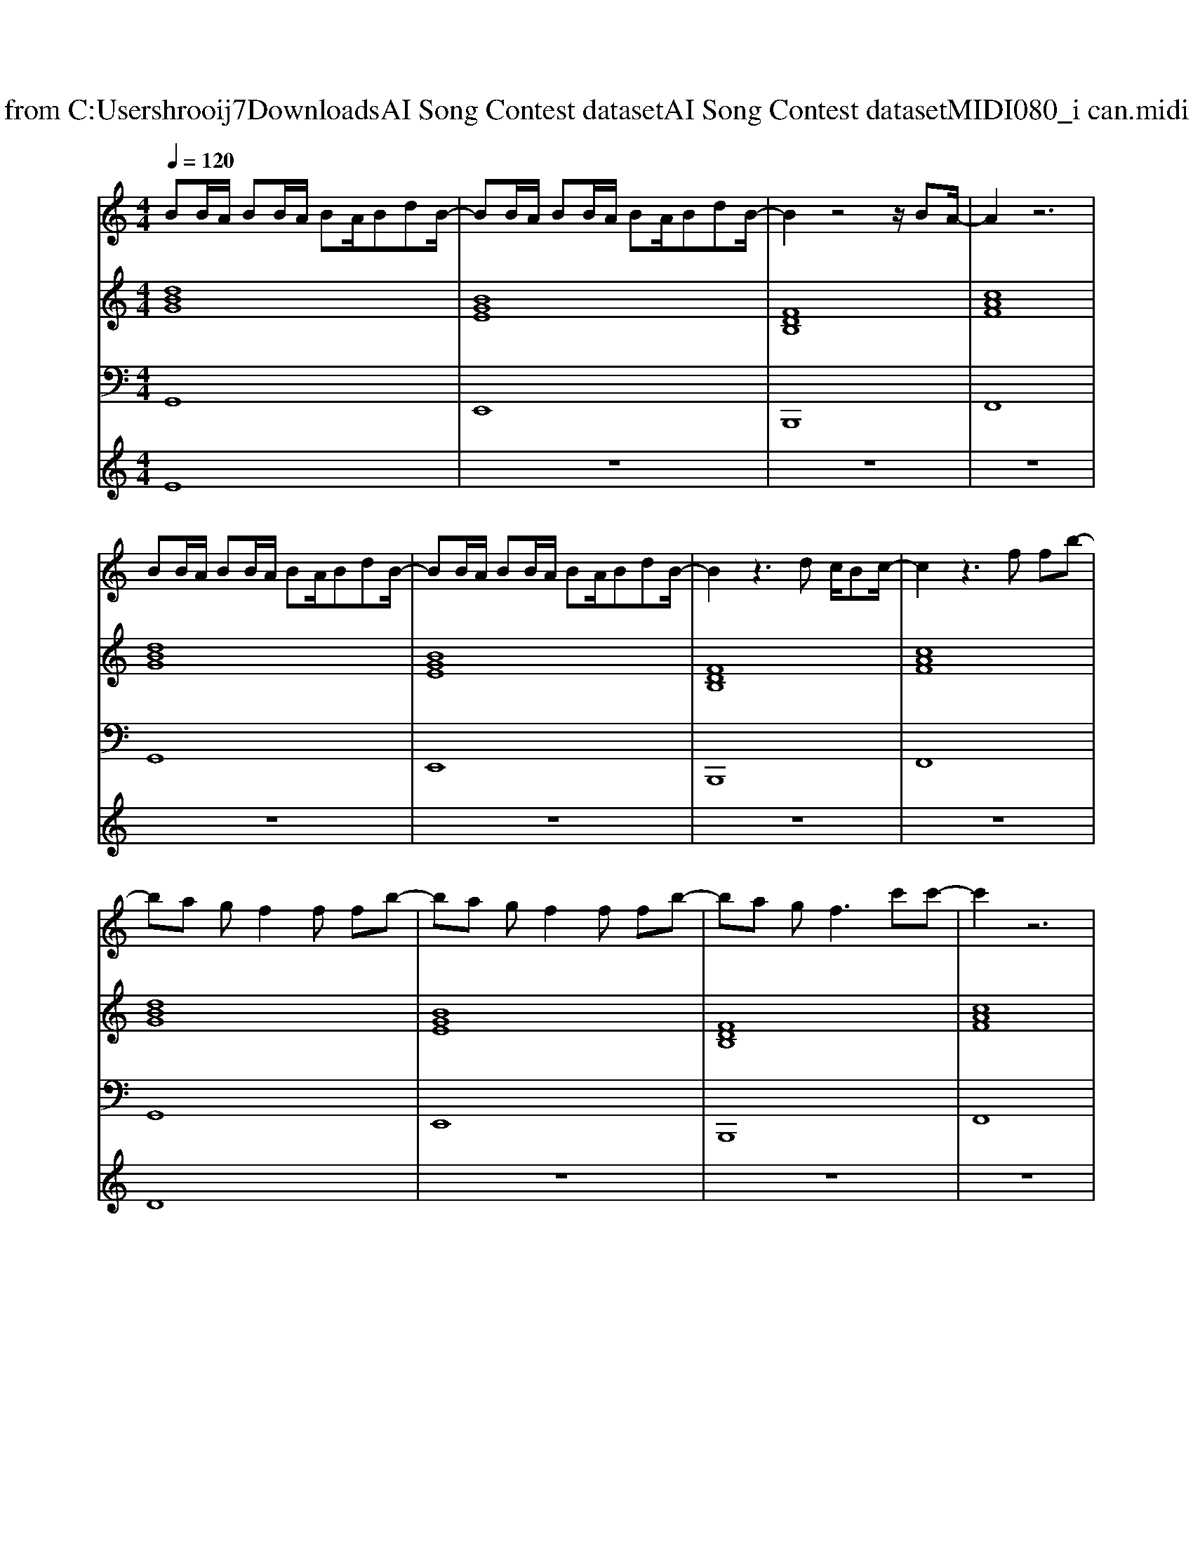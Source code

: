 X: 1
T: from C:\Users\hrooij7\Downloads\AI Song Contest dataset\AI Song Contest dataset\MIDI\080_i can.midi
M: 4/4
L: 1/8
Q:1/4=120
K:C major
V:1
%%MIDI program 0
BB/2A/2 BB/2A/2 BA/2BdB/2-| \
BB/2A/2 BB/2A/2 BA/2BdB/2-| \
B2 z4 z/2BA/2-| \
A2 z6|
BB/2A/2 BB/2A/2 BA/2BdB/2-| \
BB/2A/2 BB/2A/2 BA/2BdB/2-| \
B2 z3d c/2Bc/2-| \
c2 z3f fb-|
ba gf2f fb-| \
ba gf2f fb-| \
ba g2<f2 c'c'-| \
c'2 z6|
z2 d2<d2 ee-| \
e2 e2<e2 ff-| \
f2 b2<b2 ba| \
a2 z/2c/2c/2c/2 cd c/2B3/2|
z2 d2<d2 ee-| \
e2 e2<e2 ff-| \
f2 b2<b2 ba-| \
a2 z/2c/2c/2c/2 cd c/2B3/2|
zd z/2d/2z dc' b2| \
ze z/2e/2z ez3| \
zd z/2d/2z dz c'c'-| \
c'a z2 cd c/2B/2B|
BB/2A/2 BB/2A/2 BA/2BdB/2| \
z8| \
BB/2A/2 BB/2A/2 BA/2Bdc/2| \
z4 zc' c'c'-|
c'3d'4b-|b4 
V:2
%%MIDI program 0
[dBG]8| \
[BGE]8| \
[FDB,]8| \
[cAF]8|
[dBG]8| \
[BGE]8| \
[FDB,]8| \
[cAF]8|
[dBG]8| \
[BGE]8| \
[FDB,]8| \
[cAF]8|
[dBG]8| \
[BGE]8| \
[FDB,]8| \
[cAF]8|
[dBG]8| \
[BGE]8| \
[FDB,]8| \
[cAF]8|
[dBG]8| \
[BGE]8| \
[FDB,]8| \
[cAF]8|
[dBG]8| \
[BGE]8| \
[FDB,]8| \
[cAF]8|
[cAF]8|
V:3
%%MIDI program 0
G,,8| \
E,,8| \
B,,,8| \
F,,8|
G,,8| \
E,,8| \
B,,,8| \
F,,8|
G,,8| \
E,,8| \
B,,,8| \
F,,8|
G,,8| \
E,,8| \
B,,,8| \
F,,8|
G,,8| \
E,,8| \
B,,,8| \
F,,8|
G,,8| \
E,,8| \
B,,,8| \
F,,8|
G,,8| \
E,,8| \
B,,,8| \
F,,8|
F,,8|
V:4
%%MIDI program 0
E8| \
z8| \
z8| \
z8|
z8| \
z8| \
z8| \
z8|
D8| \
z8| \
z8| \
z8|
C8| \
z8| \
z8| \
z8|
z8| \
z8| \
z8| \
z8|
z8| \
z8| \
z8| \
z8|
G8|

